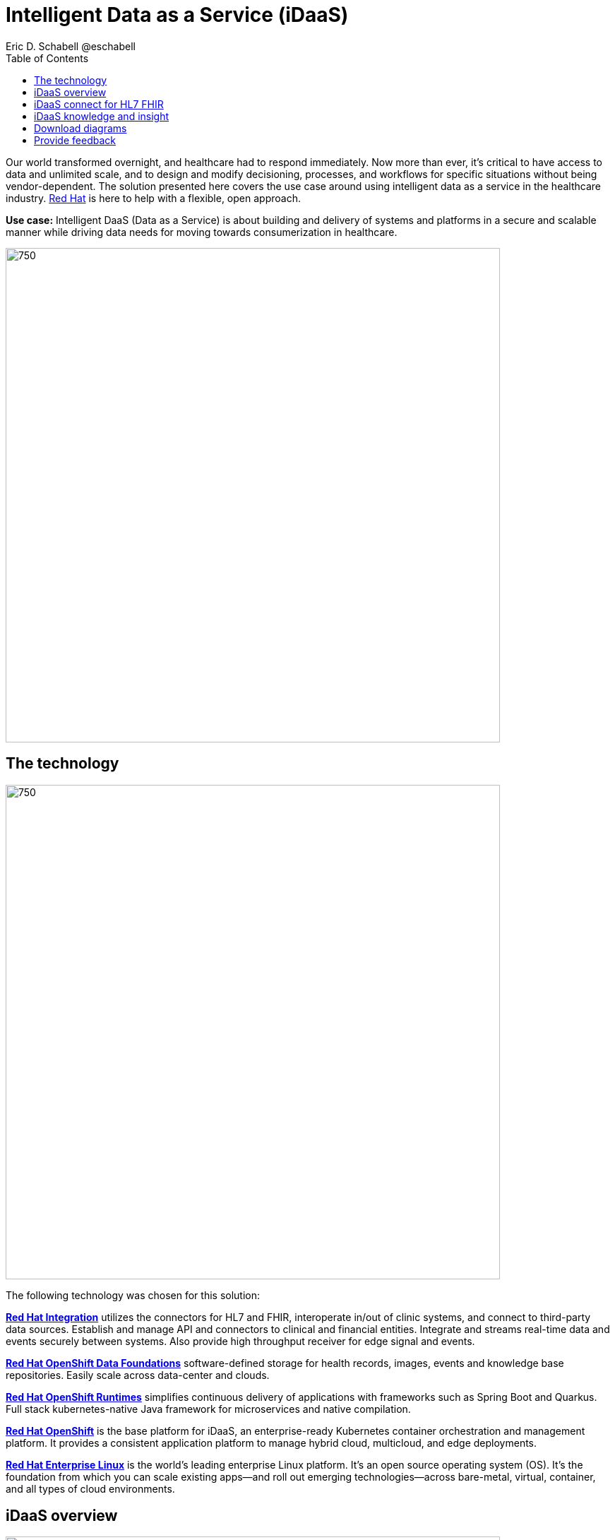 = Intelligent Data as a Service (iDaaS)
Eric D. Schabell @eschabell
:homepage: https://gitlab.com/osspa/portfolio-architecture-examples
:imagesdir: images
:icons: font
:source-highlighter: prettify
:toc: left
:toclevels: 5


Our world  transformed overnight, and healthcare had to respond immediately. Now more than ever, it's critical to have access to data and unlimited scale, and to design and modify decisioning, processes, and workflows for specific
situations without being vendor-dependent. The solution presented here covers the use case around using intelligent data as a service in the healthcare industry. https://www.redhat.com/en/solutions/healthcare[Red Hat] is here to help
with a flexible, open approach.

*Use case:* Intelligent DaaS (Data as a Service) is about building and delivery of systems and platforms in a secure
and scalable manner while driving data needs for moving towards consumerization in healthcare.

--
image:https://gitlab.com/osspa/portfolio-architecture-examples/-/raw/main/images/intro-marketectures/idaas-marketing-slide.png[750,700]
--

== The technology
--
image:https://gitlab.com/osspa/portfolio-architecture-examples/-/raw/main/images/logical-diagrams/idaas-ld.png[750, 700]
--

The following technology was chosen for this solution:

https://www.redhat.com/en/products/integration[*Red Hat Integration*] utilizes the connectors for HL7 and FHIR, interoperate in/out of clinic systems, and connect to
third-party data sources. Establish and manage API and connectors to clinical and financial entities. Integrate and
streams real-time data and events securely between systems. Also provide high throughput receiver for  edge signal and
events.

https://www.redhat.com/en/technologies/cloud-computing/openshift-data-foundation[*Red Hat OpenShift Data Foundations*] software-defined storage for health records, images, events and knowledge base
repositories. Easily scale across data-center and clouds.

https://www.redhat.com/en/products/runtimes[*Red Hat OpenShift Runtimes*] simplifies continuous delivery of applications with frameworks such as Spring Boot and
Quarkus. Full stack kubernetes-native Java framework for microservices and native compilation.

https://www.redhat.com/en/technologies/cloud-computing/openshift/try-it[*Red Hat OpenShift*] is the base platform for iDaaS, an enterprise-ready Kubernetes container orchestration and management
platform. It provides a consistent application platform to manage hybrid cloud, multicloud, and edge deployments.

https://www.redhat.com/en/technologies/linux-platforms/enterprise-linux[*Red Hat Enterprise Linux*] is the world’s leading enterprise Linux platform. It’s an open source operating system
(OS). It’s the foundation from which you can scale existing apps—and roll out emerging technologies—across bare-metal,
virtual, container, and all types of cloud environments.


== iDaaS overview
--
image:https://gitlab.com/osspa/portfolio-architecture-examples/-/raw/main/images/schematic-diagrams/idaas-sd.png[750, 700]

--

This is an overview look at iDaaS, providing the solution details and the elements described above in both a network
and data centric view:

All requests enter through the API management element, used to secure and authenticate access to internal services and applications. The first collection of elements is iDaaS Connect where the integration services for specific communication channels are located. The individual integration service elements handle both the message standards and transformation needed between systems and those standards.

The iDaaS Connect services register events and receive event notification from the iDaaS connect events. This is a central hub that ensures all events undergo registration, management, and notifications are sent when needed to the appropriate elements in the iDaaS architecture.

Events will often trigger elements of the iDaaS DREAM collection through the iDaaS event builder which captures business automation activities and the iDaaS intelligent data router. The data router can manage where specific data needs to be sent, both inbound to sources and outbound to application or service destinations. It's assisted by the iDaaS connect data distribution element which ensures integration with many data sources which might be in local or remote locations such as a public cloud.

The iDaaS architecture provides both conformance and insights into the knowledge being managed by the offered solutions. The iDaaS knowledge insight element manages analytics and insights into the data available across the live platform. This can  provide near-realtime gathering and reporting as organizational needs require. 

The iDaaS knowledge conformance element is a set of applications and tools that allow for any organization to automate compliancy and regulation adherence using rule systems customized to their own local needs.

== iDaaS connect for HL7 FHIR
--
image:https://gitlab.com/osspa/portfolio-architecture-examples/-/raw/main/images/schematic-diagrams/idaas-connect-hl7-fhir-sd.png[750, 700]

--

In this schematic the details are exposed as to an examaple of integration through iDaaS Connect features around HL7
and FHIR healthcare messaging standards:

First, the iDaaS knowledge and insight elements were left out of this schematic to reduce diagram complexity. They
return in the section below.

The rest of this diagram remains the same as the previous section with one exception, the iDaaS Connect collection
is now focusing only on the elements for integrating HL7 and FHIR protocols.

There are two elements featuring microservice collections designed to provide messaging between incoming HL7 and FHIR
messages to the rest of the systems. Message transformation microservices are needed to ensure integration with its
destination. These transformations happen incoming to the event system and outgoing before delivering back to the
originating source.


== iDaaS knowledge and insight
--
image:https://gitlab.com/osspa/portfolio-architecture-examples/-/raw/main/images/schematic-diagrams/idaas-knowledge-insight-sd.png[750, 700]

--

The focus of this schematic is to clarify how knowledge and insight are used to provide for near real-time understanding of the data across the organization:

First, note that the iDaaS Connect collection has been reduced down to just a single integration and transformation story using FHIR messages to simplify the diagrams.

The rest of this diagram remains the same as the first section with the focus and expansion of the knowledge and
insight elements where we turn to now.

The iDaaS knowledge insight element plugs into the processes and decisions being taken centrally in the iDaaS Dream collection. This ensures a near real-time view can be on all events driven data processing through the organization.

In the iDaaS knowledge conformance element, one finds the insights exposed for an organization's review / reporting of their data compliance needs. It also shows the access given to an organization's compliance officer for monitoring and reporting.



== Download diagrams
View and download all of the diagrams above in our open source tooling site.
--
https://www.redhat.com/architect/portfolio/tool/index.html?#gitlab.com/osspa/portfolio-architecture-examples/-/raw/main/diagrams/idaas.drawio[[Open Diagrams]]
--

== Provide feedback 
You can offer to help correct or enhance this architecture by filing an https://gitlab.com/osspa/portfolio-architecture-examples/-/blob/main/idaas.adoc[issue or submitting a merge request against this Portfolio Architecture product in our GitLab repositories].

